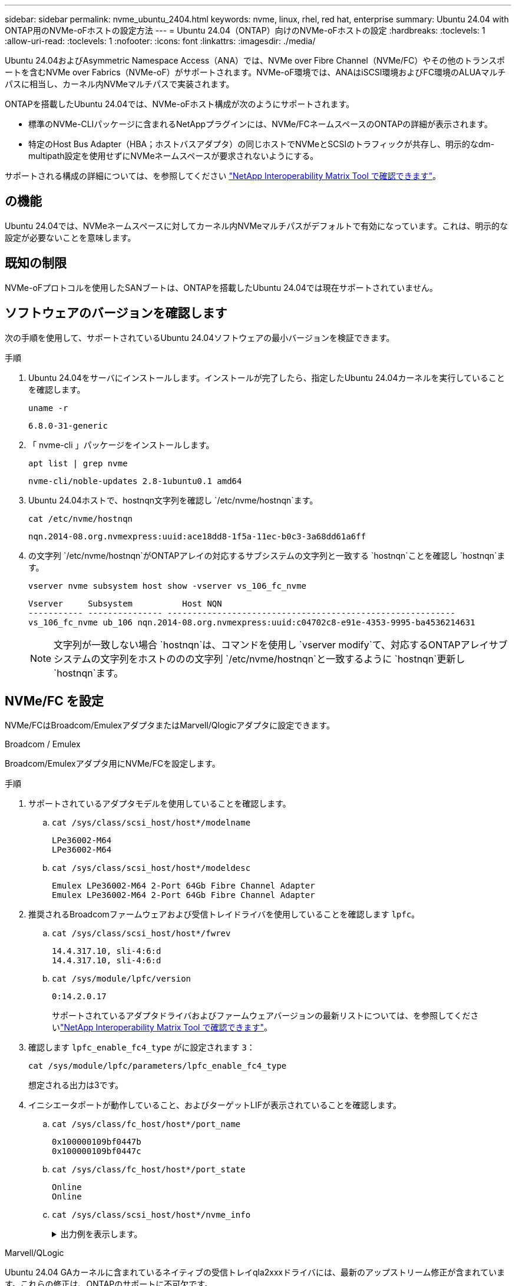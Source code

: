 ---
sidebar: sidebar 
permalink: nvme_ubuntu_2404.html 
keywords: nvme, linux, rhel, red hat, enterprise 
summary: Ubuntu 24.04 with ONTAP用のNVMe-oFホストの設定方法 
---
= Ubuntu 24.04（ONTAP）向けのNVMe-oFホストの設定
:hardbreaks:
:toclevels: 1
:allow-uri-read: 
:toclevels: 1
:nofooter: 
:icons: font
:linkattrs: 
:imagesdir: ./media/


[role="lead"]
Ubuntu 24.04およびAsymmetric Namespace Access（ANA）では、NVMe over Fibre Channel（NVMe/FC）やその他のトランスポートを含むNVMe over Fabrics（NVMe-oF）がサポートされます。NVMe-oF環境では、ANAはiSCSI環境およびFC環境のALUAマルチパスに相当し、カーネル内NVMeマルチパスで実装されます。

ONTAPを搭載したUbuntu 24.04では、NVMe-oFホスト構成が次のようにサポートされます。

* 標準のNVMe-CLIパッケージに含まれるNetAppプラグインには、NVMe/FCネームスペースのONTAPの詳細が表示されます。
* 特定のHost Bus Adapter（HBA；ホストバスアダプタ）の同じホストでNVMeとSCSIのトラフィックが共存し、明示的なdm-multipath設定を使用せずにNVMeネームスペースが要求されないようにする。


サポートされる構成の詳細については、を参照してください link:https://mysupport.netapp.com/matrix/["NetApp Interoperability Matrix Tool で確認できます"^]。



== の機能

Ubuntu 24.04では、NVMeネームスペースに対してカーネル内NVMeマルチパスがデフォルトで有効になっています。これは、明示的な設定が必要ないことを意味します。



== 既知の制限

NVMe-oFプロトコルを使用したSANブートは、ONTAPを搭載したUbuntu 24.04では現在サポートされていません。



== ソフトウェアのバージョンを確認します

次の手順を使用して、サポートされているUbuntu 24.04ソフトウェアの最小バージョンを検証できます。

.手順
. Ubuntu 24.04をサーバにインストールします。インストールが完了したら、指定したUbuntu 24.04カーネルを実行していることを確認します。
+
[listing]
----
uname -r
----
+
[listing]
----
6.8.0-31-generic
----
. 「 nvme-cli 」パッケージをインストールします。
+
[listing]
----
apt list | grep nvme
----
+
[listing]
----
nvme-cli/noble-updates 2.8-1ubuntu0.1 amd64
----
. Ubuntu 24.04ホストで、hostnqn文字列を確認し `/etc/nvme/hostnqn`ます。
+
[listing]
----
cat /etc/nvme/hostnqn
----
+
[listing]
----
nqn.2014-08.org.nvmexpress:uuid:ace18dd8-1f5a-11ec-b0c3-3a68dd61a6ff
----
. の文字列 `/etc/nvme/hostnqn`がONTAPアレイの対応するサブシステムの文字列と一致する `hostnqn`ことを確認し `hostnqn`ます。
+
[listing]
----
vserver nvme subsystem host show -vserver vs_106_fc_nvme
----
+
[listing]
----
Vserver     Subsystem          Host NQN
----------- --------------- ----------------------------------------------------------
vs_106_fc_nvme ub_106 nqn.2014-08.org.nvmexpress:uuid:c04702c8-e91e-4353-9995-ba4536214631
----
+

NOTE: 文字列が一致しない場合 `hostnqn`は、コマンドを使用し `vserver modify`て、対応するONTAPアレイサブシステムの文字列をホストののの文字列 `/etc/nvme/hostnqn`と一致するように `hostnqn`更新し `hostnqn`ます。





== NVMe/FC を設定

NVMe/FCはBroadcom/EmulexアダプタまたはMarvell/Qlogicアダプタに設定できます。

[role="tabbed-block"]
====
.Broadcom / Emulex
--
Broadcom/Emulexアダプタ用にNVMe/FCを設定します。

.手順
. サポートされているアダプタモデルを使用していることを確認します。
+
.. `cat /sys/class/scsi_host/host*/modelname`
+
[listing]
----
LPe36002-M64
LPe36002-M64

----
.. `cat /sys/class/scsi_host/host*/modeldesc`
+
[listing]
----
Emulex LPe36002-M64 2-Port 64Gb Fibre Channel Adapter
Emulex LPe36002-M64 2-Port 64Gb Fibre Channel Adapter

----


. 推奨されるBroadcomファームウェアおよび受信トレイドライバを使用していることを確認します `lpfc`。
+
.. `cat /sys/class/scsi_host/host*/fwrev`
+
[listing]
----
14.4.317.10, sli-4:6:d
14.4.317.10, sli-4:6:d
----
.. `cat /sys/module/lpfc/version`
+
[listing]
----
0:14.2.0.17
----
+
サポートされているアダプタドライバおよびファームウェアバージョンの最新リストについては、を参照してくださいlink:https://mysupport.netapp.com/matrix/["NetApp Interoperability Matrix Tool で確認できます"^]。



. 確認します `lpfc_enable_fc4_type` がに設定されます `3`：
+
[listing]
----
cat /sys/module/lpfc/parameters/lpfc_enable_fc4_type
----
+
想定される出力は3です。

. イニシエータポートが動作していること、およびターゲットLIFが表示されていることを確認します。
+
.. `cat /sys/class/fc_host/host*/port_name`
+
[listing]
----
0x100000109bf0447b
0x100000109bf0447c
----
.. `cat /sys/class/fc_host/host*/port_state`
+
[listing]
----
Online
Online
----
.. `cat /sys/class/scsi_host/host*/nvme_info`
+
.出力例を表示します。
[%collapsible]
=====
[listing, subs="+quotes"]
----
NVME Initiator Enabled
XRI Dist lpfc0 Total 6144 IO 5894 ELS 250
NVME LPORT lpfc0 WWPN x100000109bf0447b WWNN x200000109bf0447b DID x022600 *ONLINE*
NVME RPORT       WWPN x200fd039eaa8138b WWNN x200ad039eaa8138b DID x021006 *TARGET DISCSRVC ONLINE*

NVME Statistics
LS: Xmt 0000000187 Cmpl 0000000187 Abort 00000000
LS XMIT: Err 00000000  CMPL: xb 00000000 Err 00000000
Total FCP Cmpl 0000000014096514 Issue 000000001407fcd6 OutIO fffffffffffe97c2
        abort 00000048 noxri 00000000 nondlp 0000001c qdepth 00000000 wqerr 00000000 err 00000000
FCP CMPL: xb 00000048 Err 00000077

NVME Initiator Enabled
XRI Dist lpfc1 Total 6144 IO 5894 ELS 250
NVME LPORT lpfc1 WWPN x100000109bf0447c WWNN x200000109bf0447c DID x022300 *ONLINE*
NVME RPORT       WWPN x2010d039eaa8138b WWNN x200ad039eaa8138b DID x021106 *TARGET DISCSRVC ONLINE*

NVME Statistics
LS: Xmt 0000000187 Cmpl 0000000187 Abort 00000000
LS XMIT: Err 00000000  CMPL: xb 00000000 Err 00000000
Total FCP Cmpl 00000000140970ed Issue 00000000140813da OutIO fffffffffffea2ed
        abort 00000047 noxri 00000000 nondlp 0000002b qdepth 00000000 wqerr 00000000 err 00000000
FCP CMPL: xb 00000047 Err 00000075
----
=====




--
.Marvell/QLogic
--
Ubuntu 24.04 GAカーネルに含まれているネイティブの受信トレイqla2xxxドライバには、最新のアップストリーム修正が含まれています。これらの修正は、ONTAPのサポートに不可欠です。

Marvell/QLogicアダプタ用にNVMe/FCを設定します。

.手順
. サポートされているアダプタドライバとファームウェアのバージョンが実行されていることを確認します。
+
[listing]
----
cat /sys/class/fc_host/host*/symbolic_name
----
+
[listing]
----
QLE2872 FW: v9.15.00 DVR: v10.02.09.100-k
QLE2872 FW: v9.15.00 DVR: v10.02.09.100-k
----
. 確認します `ql2xnvmeenable` が設定されます。これにより、MarvellアダプタをNVMe/FCイニシエータとして機能させることができます。
+
[listing]
----
cat /sys/module/qla2xxx/parameters/ql2xnvmeenable
----
+
期待される出力は1です。



--
====


=== 1MB I/Oを有効にする（オプション）

ONTAPは、Identify ControllerデータでMDT（MAX Data転送サイズ）が8であると報告します。つまり、最大I/O要求サイズは1MBです。Broadcom NVMe/FCホストにサイズ1MBのI/O要求を実行するには `lpfc` `lpfc_sg_seg_cnt`、パラメータの値をデフォルト値の64から256に増やす必要があります。


NOTE: 次の手順は、Qlogic NVMe/FCホストには適用されません。

.手順
.  `lpfc_sg_seg_cnt`パラメータを256に設定します。
+
[listing]
----
cat /etc/modprobe.d/lpfc.conf
----
+
[listing]
----
options lpfc lpfc_sg_seg_cnt=256
----
. コマンドを実行し `dracut -f`、ホストをリブートします。
.  `lpfc_sg_seg_cnt`が256であることを確認します。
+
[listing]
----
cat /sys/module/lpfc/parameters/lpfc_sg_seg_cnt
----
+
想定される値は256です。





== NVMe/FC を設定

NVMe/TCPでは自動接続機能はサポートされません。代わりに、コマンドまたは `connect-all`コマンドを使用して、NVMe/TCPサブシステムとネームスペースを手動で検出できます `connect`。

.手順
. イニシエータポートがサポートされているNVMe/TCP LIFの検出ログページのデータを取得できることを確認します。
+
[listing]
----
nvme discover -t tcp -w <host-traddr> -a <traddr>
----
+
.例を示します
[%collapsible]
====
[listing, subs="+quotes"]
----
# nvme discover -t tcp -w 192.168.167.150 -a 192.168.167.155
Discovery Log Number of Records 8, Generation counter 10
=====Discovery Log Entry 0======
trtype:  tcp
adrfam:  ipv4
subtype: *current discovery subsystem*
treq:    not specified
portid:  4
trsvcid: 8009
subnqn:  nqn.1992-08.com.netapp:sn.9b7d42b764ff11efb8fed039eabac370:discovery
traddr:  192.168.167.156
eflags:  *explicit discovery connections, duplicate discovery information*
sectype: *none*
=====Discovery Log Entry 1======
trtype:  tcp
adrfam:  ipv4
subtype: *current discovery subsystem*
treq:    not specified
portid:  2
trsvcid: 8009
subnqn:  nqn.1992-08.com.netapp:sn.9b7d42b764ff11efb8fed039eabac370:discovery
traddr:  192.168.166.156
eflags:  *explicit discovery connections, duplicate discovery information*
sectype: *none*
=====Discovery Log Entry 2======
trtype:  tcp
adrfam:  ipv4
subtype: *current discovery subsystem*
treq:    not specified
portid:  3
trsvcid: 8009
subnqn:  nqn.1992-08.com.netapp:sn.9b7d42b764ff11efb8fed039eabac370:discovery
traddr:  192.168.167.155
eflags:  *explicit discovery connections, duplicate discovery information*
sectype: *none*
=====Discovery Log Entry 3======
trtype:  tcp
adrfam:  ipv4
subtype: *current discovery subsystem*
treq:    not specified
portid:  1
trsvcid: 8009
subnqn:  nqn.1992-08.com.netapp:sn.9b7d42b764ff11efb8fed039eabac370:discovery
traddr:  192.168.166.155
eflags:  *explicit discovery connections, duplicate discovery information*
sectype: *none*
=====Discovery Log Entry 4======
trtype:  tcp
adrfam:  ipv4
subtype: nvme subsystem
treq:    not specified
portid:  4
trsvcid: 4420
subnqn:  nqn.1992-08.com.netapp:sn.9b7d42b764ff11efb8fed039eabac370:subsystem.ubuntu_24.04_tcp_211
traddr:  192.168.167.156
eflags:  none
sectype: none
=====Discovery Log Entry 5======
trtype:  tcp
adrfam:  ipv4
subtype: nvme subsystem
treq:    not specified
portid:  2
trsvcid: 4420
subnqn:  nqn.1992-08.com.netapp:sn.9b7d42b764ff11efb8fed039eabac370:subsystem.ubuntu_24.04_tcp_211
traddr:  192.168.166.156
eflags:  none
sectype: none
=====Discovery Log Entry 6======
trtype:  tcp
adrfam:  ipv4
subtype: nvme subsystem
treq:    not specified
portid:  3
trsvcid: 4420
subnqn:  nqn.1992-08.com.netapp:sn.9b7d42b764ff11efb8fed039eabac370:subsystem.ubuntu_24.04_tcp_211
traddr:  192.168.167.155
eflags:  none
sectype: none
=====Discovery Log Entry 7======
trtype:  tcp
adrfam:  ipv4
subtype: nvme subsystem
treq:    not specified
portid:  1
trsvcid: 4420
subnqn:  nqn.1992-08.com.netapp:sn.9b7d42b764ff11efb8fed039eabac370:subsystem.ubuntu_24.04_tcp_211
traddr:  192.168.166.155
eflags:  none
sectype: none
----
====
. NVMe/TCPイニシエータとターゲットLIFの他の組み合わせで検出ログページのデータを読み込めることを確認します。
+
[listing]
----
nvme discover -t tcp -w <host-traddr> -a <traddr>
----
+
.出力例を表示します。
[%collapsible]
====
[listing]
----
#nvme discover -t tcp -w 192.168.167.150 -a 192.168.167.155
#nvme discover -t tcp -w 192.168.167.150 -a 192.168.167.156
#nvme discover -t tcp -w 192.168.166.150 -a 192.168.166.155
#nvme discover -t tcp -w 192.168.166.150 -a 192.168.166.156
----
====
. を実行します `nvme connect-all` ノード全体でサポートされているすべてのNVMe/TCPイニシエータ/ターゲットLIFを対象としたコマンド：
+
[listing]
----
nvme connect-all -t tcp -w <host-traddr> -a <traddr>
----
+
.出力例を表示します。
[%collapsible]
====
[listing]
----
#nvme connect-all -t tcp -w 192.168.167.150 -a 192.168.167.155
#nvme connect-all -t tcp -w 192.168.167.150 -a 192.168.167.156
#nvme connect-all -t tcp -w 192.168.166.150 -a 192.168.166.155
#nvme connect-all -t tcp -w 192.168.166.150 -a 192.168.166.156
----
====
+

NOTE: Ubuntu 24.04以降では、NVMe/TCPのctrl_loss_tmoタイムアウトのデフォルト設定がオフになっています。つまり、再試行回数に制限はなく（無期限の再試行）、コマンドまたは `nvme connect-all`コマンド（オプション-l）を使用するときに、特定のCtrl_LOSS_TMOタイムアウト期間を手動で設定する必要はありません `nvme connect`。このデフォルトの動作では、パスで障害が発生してもNVMe/TCPコントローラはタイムアウトせず、無期限に接続されたままになります。





== NVMe-oF を検証します

NVMe-oFの検証には、次の手順を使用できます。

.手順
. カーネル内NVMeマルチパスが有効になっていることを確認します。
+
[listing]
----
cat /sys/module/nvme_core/parameters/multipath
----
+
想定される出力は「Y」です。

. 該当するONTAPネームスペースの適切なNVMe-oF設定（「NetApp ONTAPコントローラ」に設定されたモデル、「ラウンドロビン」に設定されたロードバランシングポリシーなど）がホストに正しく表示されていることを確認します。
+
.. `cat /sys/class/nvme-subsystem/nvme-subsys*/model`
+
[listing]
----
NetApp ONTAP Controller
NetApp ONTAP Controller
----
.. `cat /sys/class/nvme-subsystem/nvme-subsys*/iopolicy`
+
[listing]
----
round-robin
round-robin
----


. ネームスペースが作成され、ホストで正しく検出されたことを確認します。
+
[listing]
----
nvme list
----
+
.出力例を表示します。
[%collapsible]
====
[listing]
----
Node         SN                         Model
---------------------------------------------------------
/dev/nvme0n1 81CZ5BQuUNfGAAAAAAAB	NetApp ONTAP Controller


Namespace Usage   Format                FW            Rev
-----------------------------------------------------------
1                 21.47 GB / 21.47 GB	4 KiB + 0 B   FFFFFFFF
----
====
. 各パスのコントローラの状態がliveであり、正しいANAステータスが設定されていることを確認します。
+
[role="tabbed-block"]
====
.NVMe/FC
--
[listing]
----
nvme list-subsys /dev/nvme0n1
----
.出力例を表示します。
[%collapsible]
=====
[listing, subs="+quotes"]
----
nvme-subsys4 - NQN=nqn.1992-08.com.netapp:sn.8763d311b2ac11ed950ed039ea951c46:subsystem. ubuntu_24.04 \
+- nvme1 *fc* traddr=nn-0x20a6d039ea954d17:pn-0x20a7d039ea954d17,host_traddr=nn-0x200000109b1b95ef:pn-0x100000109b1b95ef *live optimized*
+- nvme2 *fc* traddr=nn-0x20a6d039ea954d17:pn-0x20a8d039ea954d17,host_traddr=nn-0x200000109b1b95f0:pn-0x100000109b1b95f0 *live optimized*
+- nvme3 *fc* traddr=nn-0x20a6d039ea954d17:pn-0x20aad039ea954d17,host_traddr=nn-0x200000109b1b95f0:pn-0x100000109b1b95f0 *live non-optimized*
+- nvme5 *fc* traddr=nn-0x20a6d039ea954d17:pn-0x20a9d039ea954d17,host_traddr=nn-0x200000109b1b95ef:pn-0x100000109b1b95ef *live non-optimized*
----
=====
--
.NVMe/FC
--
[listing]
----
nvme list-subsys /dev/nvme1n1
----
.出力例を表示します。
[%collapsible]
=====
[listing, subs="+quotes"]
----
nvme-subsys0 - NQN=nqn.1992-08.com.netapp:sn.9b7d42b764ff11efb8fed039eabac370:subsystem.ubuntu_24.04_tcp_211
               hostnqn=nqn.2014-08.org.nvmexpress:uuid:4c4c4544-0050-3410-8035-c3c04f4a5933
               iopolicy=round-robin
 +- nvme0 *tcp* traddr=192.168.166.155,trsvcid=4420,host_traddr=192.168.166.150,src_addr=192.168.166.150 *live optimized*
 +- nvme1 *tcp* traddr=192.168.167.155,trsvcid=4420,host_traddr=192.168.167.150,src_addr=192.168.167.150 *live optimized*
 +- nvme2 *tcp* traddr=192.168.166.156,trsvcid=4420,host_traddr=192.168.166.150,src_addr=192.168.166.150 *live non-optimized*
 +- nvme3 *tcp* traddr=192.168.167.156,trsvcid=4420,host_traddr=192.168.167.150,src_addr=192.168.167.150 *live non-optimized*
----
=====
--
====
. ネットアッププラグインで、ONTAP ネームスペースデバイスごとに正しい値が表示されていることを確認します。
+
[role="tabbed-block"]
====
.列（ Column ）
--
[listing]
----
nvme netapp ontapdevices -o column
----
.出力例を表示します。
[%collapsible]
=====
[listing]
----
Device        Vserver        Namespace Path          NSID UUID                                   Size
------------- -------------  ----------------------- ---- -------------------------------------- ---------
/dev/nvme0n1   vs_211_tcp    /vol/tcpvol1/ns1        1    1cc7bc78-8d7b-4d8e-a3c4-750f9461a6e9   21.47GB
----
=====
--
.JSON
--
[listing]
----
nvme netapp ontapdevices -o json
----
.出力例を表示します。
[%collapsible]
=====
[listing]
----
{

"ONTAPdevices" : [
{
      "Device":"/dev/nvme0n9",
      "Vserver":"vs_211_tcp",
      "Namespace_Path":"/vol/tcpvol9/ns9",
      "NSID":9,
      "UUID":"99640dd9-8463-4c12-8282-b525b39fc10b",
      "Size":"21.47GB",
      "LBA_Data_Size":4096,
      "Namespace_Size":5242880
    }
  ]
}

----
=====
--
====




== 既知の問題

ONTAPリリースのUbuntu 24.04でのNVMe-oFホスト構成に関する既知の問題はありません。
